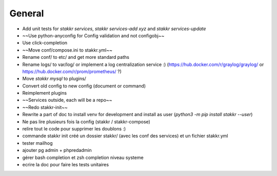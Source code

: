 General
=======
* Add unit tests for `stakkr services`, `stakkr services-add xyz` and `stakkr services-update`
* ~~Use python-anyconfig for Config validation and not configobj~~
* Use click-completion
* ~~Move conf/compose.ini to stakkr.yml~~
* Rename conf/ to etc/ and get more standard paths
* Rename logs/ to var/log/ or implement a log centralization service :) (https://hub.docker.com/r/graylog/graylog/ or https://hub.docker.com/r/prom/prometheus/ ?)
* Move `stakkr mysql` to plugins/
* Convert old config to new config (document or command)
* Reimplement plugins
* ~~Services outside, each will be a repo~~
* ~~Redo stakkr-init~~
* Rewrite a part of doc to install venv for development and install as user (`python3 -m pip install stakkr --user`)

* Ne pas lire plusieurs fois la config (stakkr / stakkr-compose)
* relire tout le code pour supprimer les doublons :)
* commande stakkr init créé un dossier stakkr/ (avec les conf des services) et un fichier stakkr.yml
* tester mailhog
* ajouter pg admin + phpredadmin
* gérer bash completion et zsh completion niveau systeme
* ecrire la doc pour faire les tests unitaires

